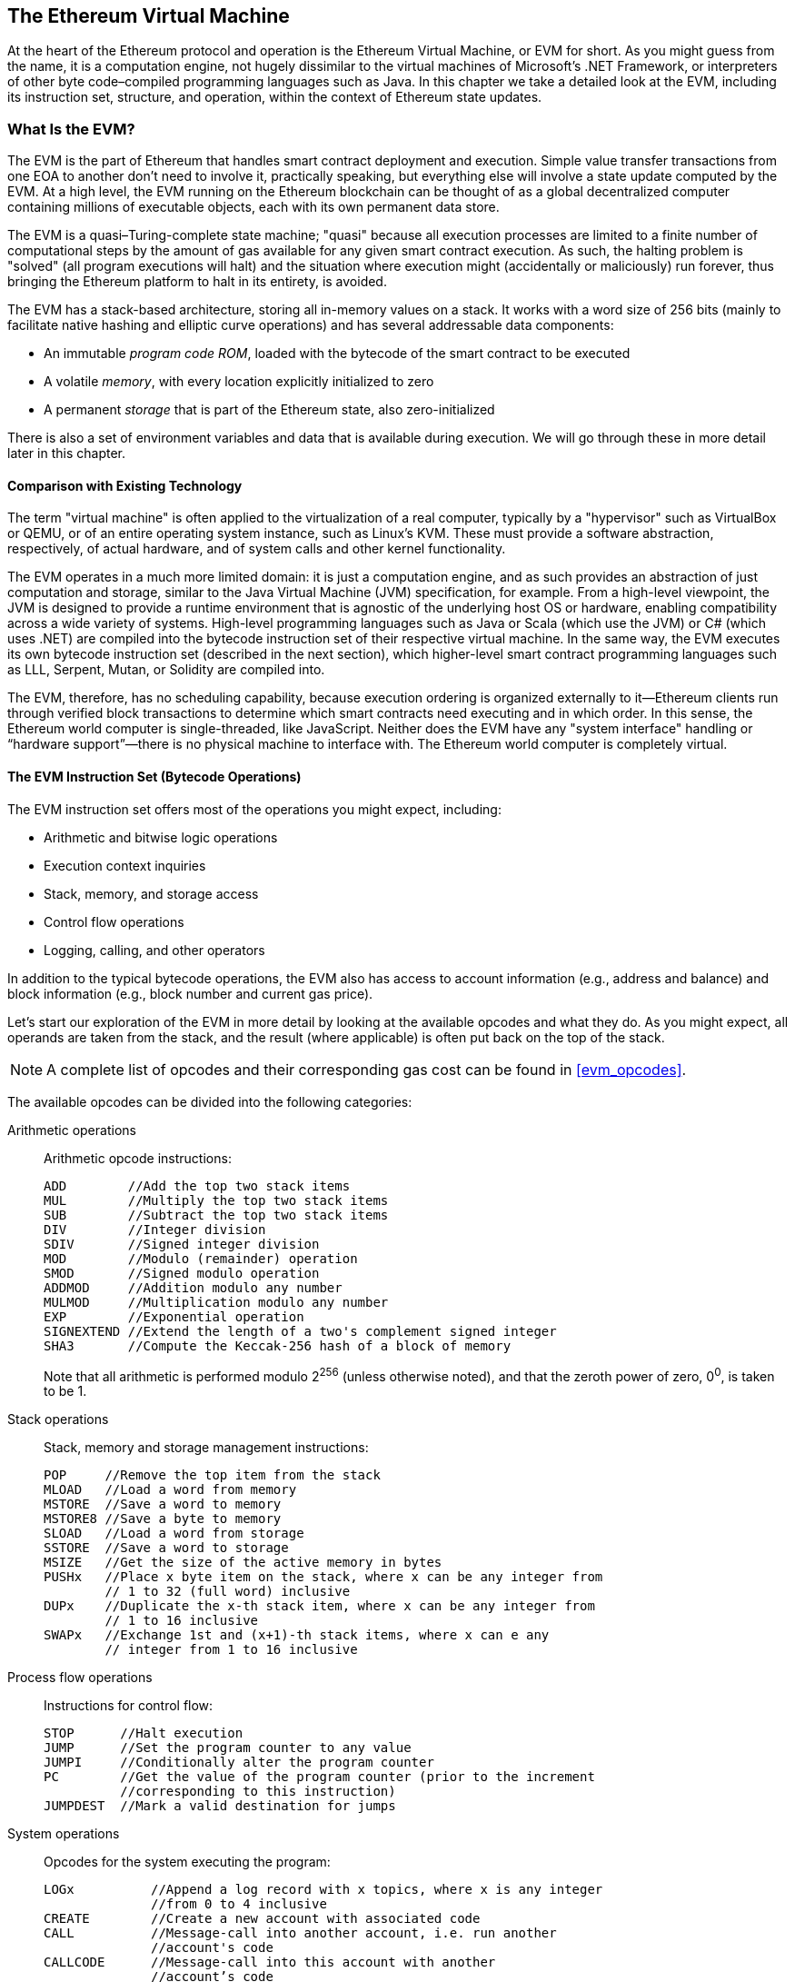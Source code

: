 [[evm_chapter]]
== The Ethereum Virtual Machine

At the heart of the Ethereum protocol and operation is the Ethereum Virtual Machine, or EVM for short. As you might guess from the name, it is a computation engine, not hugely dissimilar to the virtual machines of Microsoft's .NET Framework, or interpreters of other byte code–compiled programming languages such as Java. In this chapter we take a detailed look at the EVM, including its instruction set, structure, and operation, within the context of Ethereum state updates.

[[evm_description]]
=== What Is the EVM?
The EVM is the part of Ethereum that handles smart contract deployment and execution. Simple value transfer transactions from one EOA to another don't need to involve it, practically speaking, but everything else will involve a state update computed by the EVM. At a high level, the EVM running on the Ethereum blockchain can be thought of as a global decentralized computer containing millions of executable objects, each with its own permanent data store.

The EVM is a quasi–Turing-complete state machine; "quasi" because all execution processes are limited to a finite number of computational steps by the amount of gas available for any given smart contract execution. As such, the halting problem is "solved" (all program executions will halt) and the situation where execution might (accidentally or maliciously) run forever, thus bringing the Ethereum platform to halt in its entirety, is avoided.

The EVM has a stack-based architecture, storing all in-memory values on a stack. It works with a word size of 256 bits (mainly to facilitate native hashing and elliptic curve operations) and has several addressable data components:

* An immutable _program code ROM_, loaded with the bytecode of the smart contract to be executed
* A volatile _memory_, with every location explicitly initialized to zero
* A permanent _storage_ that is part of the Ethereum state, also zero-initialized

There is also a set of environment variables and data that is available during execution. We will go through these in more detail later in this chapter.

////
TODO: diagram of the EVM

////

[[evm_comparison]]
==== Comparison with Existing Technology

The term "virtual machine" is often applied to the virtualization of a real computer, typically by a "hypervisor" such as VirtualBox or QEMU, or of an entire operating system instance, such as Linux's KVM. These must provide a software abstraction, respectively, of actual hardware, and of system calls and other kernel functionality.

The EVM operates in a much more limited domain: it is just a computation engine, and as such provides an abstraction of just computation and storage, similar to the Java Virtual Machine (JVM) specification, for example. From a high-level viewpoint, the JVM is designed to provide a runtime environment that is agnostic of the underlying host OS or hardware, enabling compatibility across a wide variety of systems. High-level programming languages such as Java or Scala (which use the JVM) or C# (which uses .NET) are compiled into the bytecode instruction set of their respective virtual machine. In the same way, the EVM executes its own bytecode instruction set (described in the next section), which higher-level smart contract programming languages such as LLL, Serpent, Mutan, or Solidity are compiled into.

The EVM, therefore, has no scheduling capability, because execution ordering is organized externally to it&#x2014;Ethereum clients run through verified block transactions to determine which smart contracts need executing and in which order. In this sense, the Ethereum world computer is single-threaded, like JavaScript. Neither does the EVM have any "system interface" handling or &#x201c;hardware support&#x201d;&#x2014;there is no physical machine to interface with. The Ethereum world computer is completely virtual.

[[evm_bytecode_overview]]
==== The EVM Instruction Set (Bytecode Operations)

The EVM instruction set offers most of the operations you might expect, including:

* Arithmetic and bitwise logic operations
* Execution context inquiries
* Stack, memory, and storage access
* Control flow operations
* Logging, calling, and other operators

In addition to the typical bytecode operations, the EVM also has access to account information (e.g., address and balance) and block information (e.g., block number and current gas price).

Let's start our exploration of the EVM in more detail by looking at the available opcodes and what they do. As you might expect, all operands are taken from the stack, and the result (where applicable) is often
put back on the top of the stack.

[NOTE]
====
A complete list of opcodes and their corresponding gas cost can be found in <<evm_opcodes>>.
====

The available opcodes can be divided into the following categories:

[[arithmetic_opcodes]]
Arithmetic operations:: Arithmetic opcode instructions:
+
----
ADD        //Add the top two stack items
MUL        //Multiply the top two stack items
SUB        //Subtract the top two stack items
DIV        //Integer division
SDIV       //Signed integer division
MOD        //Modulo (remainder) operation
SMOD       //Signed modulo operation
ADDMOD     //Addition modulo any number
MULMOD     //Multiplication modulo any number
EXP        //Exponential operation
SIGNEXTEND //Extend the length of a two's complement signed integer
SHA3       //Compute the Keccak-256 hash of a block of memory
----
+
Note that all arithmetic is performed modulo 2^256^ (unless otherwise noted), and that the zeroth power of zero, 0^0^, is taken to be 1.


[[stack_opcodes]]
Stack operations:: Stack, memory and storage management instructions:
+
----
POP     //Remove the top item from the stack
MLOAD   //Load a word from memory
MSTORE  //Save a word to memory
MSTORE8 //Save a byte to memory
SLOAD   //Load a word from storage
SSTORE  //Save a word to storage
MSIZE   //Get the size of the active memory in bytes
PUSHx   //Place x byte item on the stack, where x can be any integer from
        // 1 to 32 (full word) inclusive
DUPx    //Duplicate the x-th stack item, where x can be any integer from 
        // 1 to 16 inclusive
SWAPx   //Exchange 1st and (x+1)-th stack items, where x can e any 
        // integer from 1 to 16 inclusive
----


[[flow_opcodes]]
Process flow operations:: Instructions for control flow:
+
----
STOP      //Halt execution
JUMP      //Set the program counter to any value
JUMPI     //Conditionally alter the program counter
PC        //Get the value of the program counter (prior to the increment
          //corresponding to this instruction)
JUMPDEST  //Mark a valid destination for jumps
----

[[system_opcodes]]
System operations:: Opcodes for the system executing the program:
+
----
LOGx          //Append a log record with x topics, where x is any integer
              //from 0 to 4 inclusive
CREATE        //Create a new account with associated code
CALL          //Message-call into another account, i.e. run another 
              //account's code
CALLCODE      //Message-call into this account with another
              //account’s code
RETURN        //Halt execution and return output data
DELEGATECALL  //Message-call into this account with an alternative
              //account’s code, but persisting the current values for
              //sender and value
STATICCALL    //Static message-call into an account
REVERT        //Halt execution, reverting state changes but returning
              //data and remaining gas
INVALID       //The designated invalid instruction
SELFDESTRUCT  //Halt execution and register account for deletion
----

[[logic_opcides]]
Logic operations:: Opcodes for comparisons and bitwise logic:
+
----
LT     //Less-than comparison
GT     //Greater-than comparison
SLT    //Signed less-than comparison
SGT    //Signed greater-than comparison
EQ     //Equality comparison
ISZERO //Simple not operator
AND    //Bitwise AND operation
OR     //Bitwise OR operation
XOR    //Bitwise XOR operation
NOT    //Bitwise NOT operation
BYTE   //Retrieve a single byte from a full-width 256-bit word
----

[[environment_opcodes]]
Environmental operations:: Opcodes dealing with execution environment information:
+
----
GAS            //Get the amount of available gas (after the reduction for
               //this instruction)
ADDRESS        //Get the address of the currently executing account
BALANCE        //Get the account balance of any given account
ORIGIN         //Get the address of the EOA that initiated this EVM 
               //execution
CALLER         //Get the address of the caller immediately responsible 
               //for this execution
CALLVALUE      //Get the ether amount deposited by the caller responsible
               //for this execution
CALLDATALOAD   //Get the input data sent by the caller responsible for 
               //this execution
CALLDATASIZE   //Get the size of the input data
CALLDATACOPY   //Copy the input data to memory
CODESIZE       //Get the size of code running in the current environment
CODECOPY       //Copy the code running in the current environment to 
               //memory
GASPRICE       //Get the gas price specified by the originating 
               //transaction
EXTCODESIZE    //Get the size of any account's code
EXTCODECOPY    //Copy any account's code to memory
RETURNDATASIZE //Get the size of the output data from the previous call 
               //in the current environment
RETURNDATACOPY //Copy data output from the previous call to memory
----

[[block_opcodes]]
Block operations:: Opcodes for accessing information on the current block:
+
----
BLOCKHASH  //Get the hash of one of the 256 most recently completed blocks
COINBASE   //Get the block's beneficiary address for the block reward
TIMESTAMP  //Get the block's timestamp
NUMBER     //Get the block's number
DIFFICULTY //Get the block's difficulty
GASLIMIT   //Get the block's gas limit
----

[[evm_state_descriptions]]
==== Ethereum State

The job of the EVM is to update the Ethereum state by computing valid state transitions as a result of smart contact code execution, as defined by the Ethereum protocol. This aspect leads to the description of Ethereum as a _transaction-based state machine_, which reflects the fact that external actors (i.e., account holders and miners) initiate state transitions by creating, accepting, and ordering transactions. It is useful at this point to consider what constitutes the Ethereum state.

At the top level, we have the Ethereum _world state_. The world state is a mapping of Ethereum addresses (160-bit values) to _accounts_. At the lower level, each Ethereum address represents an account comprising an ether _balance_ (stored as the number of wei owned by the account), a _nonce_ (representing the number of transactions successfully sent from this account if it is an EOA, or the number of contracts created by it if it is a contract account), the account's _storage_ (which is a permanent data store, only used by smart contracts), and the account's _program code_ (again, only if the account is a smart contract account). An EOA will always have no code and an empty storage.

////
TODO: basic diagram showing the structure of the world state mapping and account structure
////

When a transaction results in smart contract code execution, an EVM is instantiated with all the information required in relation to the current block being created and the specific transaction being processed. In particular, the EVM's program code ROM is loaded with the code of the contract account being called, the program counter is set to zero, the storage is loaded from the contract account's storage, the memory is set to all zeros, and all the block and environment variables are set. A key variable is the gas supply for this execution, which is set to the amount of gas paid for by the sender at the start of the transaction (see <<gas>> for more details). As code execution progresses, the gas supply is reduced according to the gas cost of the operations executed. If at any point the gas supply is reduced to zero we get an "Out of Gas" (OOG) exception; execution immediately halts and the transaction is abandoned. No changes to the Ethereum state are applied, except for the sender's nonce being incremented and their ether balance going down to pay the block's beneficiary for the resources used to execute the code to the halting point. At this point, you can think of the EVM running on a sandboxed copy of the Ethereum world state, with this sandboxed version being discarded completely if execution cannot complete for whatever reason. However, if execution does complete successfully, then the real-world state is updated to match the sandboxed version, including any changes to the called contract's storage data, any new contracts created, and any ether balance transfers that were initiated.

Note that because a smart contract can itself effectively initiate transactions, code execution is a recursive process. A contract can call other contracts, with each call resulting in another EVM being instantiated around the new target of the call. Each instantiation has its sandbox world state initialized from the sandbox of the EVM at the level above. Each instantiation is also given a specified amount of gas for its gas supply (not exceeding the amount of gas remaining in the level above, of course), and so may itself halt with an exception due to being given too little gas to complete its execution. Again, in such cases, the sandbox state is discarded, and execution returns to the EVM at the level above.

[[compiling_solidity_to_evm]]
==== Compiling Solidity to EVM Bytecode

[[solc_help]]
Compiling a Solidity source file to EVM bytecode can be accomplished via several methods. In <<intro_chapter>> we used the online Remix compiler. In this chapter, we will use the +solc+ executable at the command line. For a list of options, run the following command:

++++
<pre data-type="programlisting">
$ <strong>solc --help</strong>
</pre>
++++

[[solc_opcodes_option]]
Generating the raw opcode stream of a Solidity source file is easily achieved with the +--opcodes+ command-line option. This opcode stream leaves out some information (the +--asm+ option produces the full information), but it is sufficient for this discussion. For example, compiling an example Solidity file, _Example.sol_, and sending the opcode output into a directory named _BytecodeDir_ is accomplished with the following command:

++++
<pre data-type="programlisting">
$ <strong>solc -o BytecodeDir --opcodes Example.sol</strong>
</pre>
++++

or:

++++
<pre data-type="programlisting">
$ <strong>solc -o BytecodeDir --asm Example.sol</strong>
</pre>
++++

[[solc_bin_option]]
The following command will produce the bytecode binary for our example program:

++++
<pre data-type="programlisting">
$ <strong>solc -o BytecodeDir --bin Example.sol</strong>
</pre>
++++

The output opcode files generated will depend on the specific contracts contained within the Solidity source file. Our simple Solidity file _Example.sol_ has only one contract, named +example+:

[[simple_solidity_example]]
[source,solidity]
----
pragma solidity ^0.4.19;

contract example {

  address contractOwner;

  function example() {
    contractOwner = msg.sender;
  }
}
----

As you can see, all this contract does is hold one persistent state variable, which is set as the address of the last account to run this contract.

If you look in the BytecodeDir directory you will see the opcode file _example.opcode_, which contains the EVM opcode instructions of the +example+ contract. Opening the _example.opcode_ file in a text editor will show the following:

[[opcode_output]]
----
PUSH1 0x60 PUSH1 0x40 MSTORE CALLVALUE ISZERO PUSH1 0xE JUMPI PUSH1 0x0 DUP1
REVERT JUMPDEST CALLER PUSH1 0x0 DUP1 PUSH2 0x100 EXP DUP2 SLOAD DUP2 PUSH20
0xFFFFFFFFFFFFFFFFFFFFFFFFFFFFFFFFFFFFFFFF MUL NOT AND SWAP1 DUP4 PUSH20
0xFFFFFFFFFFFFFFFFFFFFFFFFFFFFFFFFFFFFFFFF AND MUL OR SWAP1 SSTORE POP PUSH1
0x35 DUP1 PUSH1 0x5B PUSH1 0x0 CODECOPY PUSH1 0x0 RETURN STOP PUSH1 0x60 PUSH1
0x40 MSTORE PUSH1 0x0 DUP1 REVERT STOP LOG1 PUSH6 0x627A7A723058 KECCAK256 JUMP
0xb9 SWAP14 0xcb 0x1e 0xdd RETURNDATACOPY 0xec 0xe0 0x1f 0x27 0xc9 PUSH5
0x9C5ABCC14A NUMBER 0x5e INVALID EXTCODESIZE 0xdb 0xcf EXTCODESIZE 0x27
EXTCODESIZE 0xe2 0xb8 SWAP10 0xed 0x
----

Compiling the example with the +--asm+ option produces a file named _example.evm_ in our _BytecodeDir_ directory. This contains a slightly higher-level description of the EVM bytecode instructions, together with some helpful annotations:

[[asm_output]]
[source,solidity]
----
/* "Example.sol":26:132  contract example {... */
  mstore(0x40, 0x60)
    /* "Example.sol":74:130  function example() {... */
  jumpi(tag_1, iszero(callvalue))
  0x0
  dup1
  revert
tag_1:
    /* "Example.sol":115:125  msg.sender */
  caller
    /* "Example.sol":99:112  contractOwner */
  0x0
  dup1
    /* "Example.sol":99:125  contractOwner = msg.sender */
  0x100
  exp
  dup2
  sload
  dup2
  0xffffffffffffffffffffffffffffffffffffffff
  mul
  not
  and
  swap1
  dup4
  0xffffffffffffffffffffffffffffffffffffffff
  and
  mul
  or
  swap1
  sstore
  pop
    /* "Example.sol":26:132  contract example {... */
  dataSize(sub_0)
  dup1
  dataOffset(sub_0)
  0x0
  codecopy
  0x0
  return
stop

sub_0: assembly {
        /* "Example.sol":26:132  contract example {... */
      mstore(0x40, 0x60)
      0x0
      dup1
      revert

    auxdata: 0xa165627a7a7230582056b99dcb1edd3eece01f27c9649c5abcc14a435efe3b...
}
----

The +--bin-runtime+ option produces the machine-readable hexadecimal bytecode:

[[bin_output]]
----
60606040523415600e57600080fd5b336000806101000a81548173
ffffffffffffffffffffffffffffffffffffffff
021916908373
ffffffffffffffffffffffffffffffffffffffff
160217905550603580605b6000396000f3006060604052600080fd00a165627a7a7230582056b...
----

You can investigate what's going on here in detail using the opcode list given in <<evm_bytecode_overview>>. However, that's quite a task, so let's just start by examining the first four instructions:

[[opcode_analysis_1]]
----
PUSH1 0x60 PUSH1 0x40 MSTORE CALLVALUE
----

Here we have +PUSH1+ followed by a raw byte of value +0x60+. This EVM instruction takes the single byte following the opcode in the program code (as a literal value) and pushes it onto the stack. It is possible to push values of size up to 32 bytes onto the stack, as in:

----
PUSH32 0x436f6e67726174756c6174696f6e732120536f6f6e20746f206d617374657221
----

The second +PUSH1+ opcode from _example.opcode_ stores +0x40+ onto the top of the stack (pushing the +0x60+ already present there down one slot).

Next is +MSTORE+, which is a memory store operation that saves a value to the EVM's memory. It takes two arguments and, like most EVM operations, obtains them from the stack. For each argument the stack is &#x201c;popped&#x201d;; i.e., the top value on the stack is taken off and all the other values on the stack are shifted up one position. The first argument for +MSTORE+ is the address of the word in memory where the value to be saved will be put. For this program we have +0x40+ at the top of the stack, so that is removed from the stack and used as the memory address. The second argument is the value to be saved, which is +0x60+ here. After the +MSTORE+ operation is executed our stack is empty again, but we have the value +0x60+ (+96+ in decimal) at the memory location +0x40+.

The next opcode is +CALLVALUE+, which is an environmental opcode that pushes onto the top of the stack the amount of ether (measured in wei) sent with the message call that initiated this execution.

We could continue to step through this program in this way until we had a full understanding of the low-level state changes that this code effects, but it wouldn't help us at this stage. We'll come back to it later in the chapter.

[[contract_deployment_code]]
==== Contract Deployment Code

There is an important but subtle difference between the code used when creating and deploying a new contract on the Ethereum platform and the code of the contract itself. In order to create a new contract, a special transaction is needed that has its +to+ field set to the special +0x0+ address and its +data+ field set to the contract's _initiation code_. When such a contract creation transaction is processed, the code for the new contract account is _not_ the code in the +data+ field of the transaction. Instead, an EVM is instantiated with the code in the +data+ field of the transaction loaded into its program code ROM, and then the output of the execution of that deployment code is taken as the code for the new contract account. This is so that new contracts can be programmatically initialized using the Ethereum world state at the time of deployment, setting values in the contract's storage and even sending ether or creating further new contracts.

When compiling a contract offline, e.g. using +solc+ on the command line, you can either get the _deployment bytecode_ or the _runtime bytecode_.

The deployment bytecode is used for every aspect of the initialization of a new contract account, including the bytecode that will actually end up being executed when transactions call this new contract (i.e., the runtime bytecode) and the code to initialize everything based on the contract's constructor.

The runtime bytecode, on the other hand, is exactly the bytecode that ends up being executed when the new contract is called, and nothing more; it does not include the bytecode needed to initialize the contract during deployment.

Let's take the simple _Faucet.sol_ contract we created earlier as an example:

[[faucet_example]]
[source,solidity]
----
// Version of Solidity compiler this program was written for
pragma solidity ^0.4.19;

// Our first contract is a faucet!
contract Faucet {

  // Give out ether to anyone who asks
  function withdraw(uint withdraw_amount) public {

      // Limit withdrawal amount
      require(withdraw_amount <= 100000000000000000);

      // Send the amount to the address that requested it
      msg.sender.transfer(withdraw_amount);
    }

  // Accept any incoming amount
  function () public payable {}

}
----

To get the deployment bytecode, we would run `solc --bin Faucet.sol`. If we instead wanted just the runtime bytecode, we would run pass:[<code>solc --bin-runtime <span class="keep-together">Faucet.sol</span></code>].

If you compare the output of these commands, you will see that the runtime bytecode is a subset of the deployment bytecode. In other words, the runtime bytecode is entirely contained within the deployment bytecode.

[[disassembling_the_bytecode]]
==== Disassembling the Bytecode

Disassembling EVM bytecode is a great way to understand how high-level Solidity acts in the EVM. There are a few disassemblers you can use to do this:

- https://github.com/comaeio/porosity[_Porosity_] is a popular open source decompiler.
- https://github.com/trailofbits/ethersplay[_Ethersplay_] is an EVM plug-in for Binary Ninja, a disassembler.
- https://github.com/trailofbits/ida-evm[_IDA-Evm_] is an EVM plugin for IDA, another disassembler.

In this section, we will be using the Ethersplay plug-in for Binary Ninja and to start <<Faucet_disassembled>>. After getting the runtime bytecode of _Faucet.sol_, we can feed it into Binary Ninja (after loading the Ethersplay plug-in) to see what the EVM instructions look like.

[[Faucet_disassembled]]
.Disassembling the Faucet runtime bytecode
image::images/Faucet_disassembled.png["Faucet.sol runtime bytecode disassembled"]

When you send a transaction to an ABI-compatible smart contract (which you can assume all contracts are), the transaction first interacts with that smart contract's _dispatcher_. The dispatcher reads in the +data+ field of the transaction and sends the relevant part to the appropriate function. We can see an example of a dispatcher at the beginning of our disassembled _Faucet.sol_ runtime bytecode. After the familiar +MSTORE+ instruction, we see the following instructions:

[[faucet_instructions]]
----
PUSH1 0x4
CALLDATASIZE
LT
PUSH1 0x3f
JUMPI
----

As we have seen, +PUSH1 0x4+ places +0x4+ onto the top of the stack, which is otherwise empty. +CALLDATASIZE+ gets the size in bytes of the data sent with the transaction (known as the _calldata_) and pushes that number onto the stack. After these operations have been executed the stack looks like this:

[width="40%",frame="topbot",options="header,footer"]
|======================
|Stack
|<length of calldata from tx>
|+0x4+
|======================

This next instruction is +LT+, short for “less than.” The +LT+ instruction checks whether the top item on the stack is less than the next item on the stack. In our case, it checks to see if the result of +CALLDATASIZE+ is less than 4 bytes.

Why does the EVM check to see that the calldata of the transaction is at least 4 bytes? Because of how function identifiers work. Each function is identified by the first 4 bytes of its Keccak-256 hash. By placing the function's name and what arguments it takes into a +keccak256+ hash function, we can deduce its function identifier. In our case, we have:

[[faucet_function_identifier]]
```
keccak256("withdraw(uint256)") = 0x2e1a7d4d...
```

Thus, the function identifier for the +withdraw(uint256)+ function is +0x2e1a7d4d+, since these are the first 4 bytes of the resulting hash. A function identifier is always 4 bytes long, so if the entire +data+ field of the transaction sent to the contract is less than 4 bytes, then there’s no function with which the transaction could possibly be communicating, unless a _fallback function_ is defined. Because we implemented such a fallback function in _Faucet.sol_, the EVM jumps to this function when the calldata's length is less than 4 bytes.

+LT+ pops the top two values off the stack and, if the transaction's +data+ field is less than 4 bytes, pushes +1+ onto it. Otherwise, it pushes +0+. In our example, let's assume the +data+ field of the transaction sent to our contract _was_ less than 4 bytes.

The +PUSH1 0x3f+ instruction pushes the byte +0x3f+ onto the stack. After this instruction, the stack looks like this:

[width="40%",frame="topbot",options="header,footer"]
|======================
|Stack
|+0x3f+
|+1+
|======================

The next instruction is +JUMPI+, which stands for "jump if." It works like so:

[[faucet_jump_instruction_text]]
----
jumpi(label, cond) // Jump to "label" if "cond" is true
----

In our case, +label+ is +0x3f+, which is where our fallback function lives in our smart contract. The +cond+ argument is +1+, which was the result of the +LT+ instruction earlier. To put this entire sequence into words, the contract jumps to the fallback function if the transaction data is less than 4 bytes.

At +0x3f+, only a +STOP+ instruction follows, because although we declared a fallback function, we kept it empty. As you can see in <<Faucet_jumpi_instruction>>, had we not implemented a fallback function, the contract would throw an exception instead.

[[Faucet_jumpi_instruction]]
.JUMPI instruction leading to fallback function
image::images/Faucet_jumpi_instruction.png["JUMPI instruction leading to fallback function"]

Let's examine the central block of the dispatcher. Assuming we received calldata that was _greater_ than 4 bytes in length, the +JUMPI+ instruction would not jump to the fallback function. Instead, code execution would proceed to the following instructions:

[[faucet_instructions2]]
----
PUSH1 0x0
CALLDATALOAD
PUSH29 0x1000000...
SWAP1
DIV
PUSH4 0xffffffff
AND
DUP1
PUSH4 0x2e1a7d4d
EQ
PUSH1 0x41
JUMPI
----

+PUSH1 0x0+ pushes +0+ onto the stack, which is now otherwise empty again. +CALLDATALOAD+ accepts as an argument an index within the calldata sent to the smart contract and reads 32 bytes from that index, like so:

[[faucet_calldataload_instruction_text]]
----
calldataload(p) //load 32 bytes of calldata starting from byte position p
----

Since +0+ was the index passed to it from the +PUSH1 0x0+ command, +CALLDATALOAD+ reads 32 bytes of calldata starting at byte 0, and then pushes it to the top of the stack (after popping the original +0x0+). After the ++PUSH29 0x1000000++... instruction, the stack is then:

[width="40%",frame="topbot",options="header,footer"]
|======================
|Stack
|++0x1000000++... (29 bytes in length)
|<32 bytes of calldata starting at byte 0>
|======================

+SWAP1+ switches the top element on the stack with the __i__-th element after it. In this case, it swaps ++0x1000000++... with the calldata. The new stack is:

[width="40%",frame="topbot",options="header,footer"]
|======================
|Stack
|<32 bytes of calldata starting at byte 0>
|++0x1000000++... (29 bytes in length)
|======================

The next instruction is +DIV+, which works as follows:

[[faucet_div_instruction_text]]
----
div(x, y) // integer division x / y
----

In this case, +x+ = 32 bytes of calldata starting at byte 0, and +y+ = ++0x100000000++... (29 bytes total). Can you think of why the dispatcher is doing the division? Here's a hint: we read 32 bytes from calldata earlier, starting at index 0. The first 4 bytes of that calldata is the function identifier.


The ++0x100000000++... we pushed earlier is 29 bytes long, consisting of a +1+ at the beginning, followed by all ++0++s. Dividing our 32 bytes of calldata by this value will leave us only the _topmost 4 bytes_ of our calldata load, starting at index 0. These 4 bytes—the first 4 bytes in the calldata starting at index 0—are the function identifier, and this is how the EVM extracts that field.

If this part isn’t clear to you, think of it like this: in base 10, 1234000 / 1000 = 1234. In base 16, this is no different. Instead of every place being a multiple of 10, it is a multiple of 16. Just as dividing by 10^3^ (1000) in our smaller example kept only the topmost digits, dividing our 32-byte base 16 value by 16^29^ does the same.

The result of the +DIV+ (the function identifier) gets pushed onto the stack, and our stack is now:

[width="40%",frame="topbot",options="header,footer"]
|======================
|Stack
|<function identifier sent in +data+>
|======================

Since the +PUSH4 0xffffffff+ and +AND+ instructions are redundant, we can ignore them entirely, as the stack will remain the same after they are done. The +DUP1+ instruction duplicates the first item on the stack, which is the function identifier. The next instruction, +PUSH4 0x2e1a7d4d+, pushes the precalculated function identifier of the pass:[<code><span class="keep-together">withdraw</span>(uint256)</code>] function onto the stack. The stack is now:

[width="40%",frame="topbot",options="header,footer"]
|======================
|Stack
|+0x2e1a7d4d+
|<function identifier sent in +data+>
|<function identifier sent in +data+>
|======================

The next instruction, +EQ+, pops off the top two items of the stack and compares them. This is where the dispatcher does its main job: it compares whether the function identifier sent in the +msg.data+ field of the transaction matches that of pass:[<code><span class="keep-together">withdraw</span>(uint256)</code>]. If they are equal, +EQ+ pushes +1+ onto the stack, which will ultimately be used to jump to the withdraw function. Otherwise, +EQ+ pushes +0+ onto the stack.

Assuming the transaction sent to our contract indeed began with the function identifier for +withdraw(uint256)+, our stack has become:

[width="40%",frame="topbot",options="header,footer"]
|======================
|Stack
|+1+
|<function identifier sent in +data+> (now known to be +0x2e1a7d4d+)
|======================

Next, we have +PUSH1 0x41+, which is the address at which the +withdraw(uint256)+ function lives in the contract. After this instruction, the stack looks like this:

[width="40%",frame="topbot",options="header,footer"]
|======================
|Stack
|+0x41+
|+1+
|function identifier sent in +msg.data+
|======================

The +JUMPI+ instruction is next, and it once again accepts the top two elements on the stack as arguments. In this case, we have +jumpi(0x41, 1)+, which tells the EVM to execute the jump to the location of the +withdraw(uint256)+ function, and the execution of that function's code can proceed.

[[turing_completeness_and_gas]]
=== Turing Completeness and Gas

As we have already touched on, in simple terms, a system or programming language is _Turing complete_ if it can run any program. This capability, however, comes with an very important caveat: some programs take forever to run. An important aspect of this is that we can't tell, just by looking at a program, whether it will take forever or not to execute. We have to actually go through with the execution of the program and wait for it to finish to find out. Of course, if it is going to take forever to execute, we will have to wait forever to find out. This is called the _halting problem_ and would be a huge problem for Ethereum if it were not addressed.

Because of the halting problem, the Ethereum world computer is at risk of being asked to execute a program that never stops. This could be by accident or malice. We have discussed that Ethereum acts like a single-threaded machine, without any scheduler, and so if it became stuck in an infinite loop this would mean it would become unusable.

However, with gas, there is a solution: if after a prespecified maximum amount of computation has been performed, the execution hasn't ended, the execution of the program is halted by the EVM. This makes the EVM a __quasi__&#x2013;Turing-complete machine: it can run any program you feed into it, but only if the program terminates within a particular amount of computation. That limit isn't fixed in Ethereum&#x2014;you can pay to increase it up to a maximum (called the "block gas limit"), and everyone can agree to increase that maximum over time. Nevertheless, at any one time, there is a limit in place, and transactions that consume too much gas while executing are halted.

In the following sections, we will look at gas and examine how it works in detail.

[[gas]]
=== Gas

_Gas_ is Ethereum's unit for measuring the computational and storage resources required to perform actions on the Ethereum blockchain. In contrast to Bitcoin, whose transaction fees only take into account the size of a transaction in kilobytes, Ethereum must account for every computational step performed by transactions and smart contract code execution.

Each operation performed by a transaction or contract costs a fixed amount of gas. Some examples, from the Ethereum Yellow Paper:

* Adding two numbers costs 3 gas
* Calculating a Keccak-256 hash costs 30 gas + 6 gas for each 256 bits of data being hashed
* Sending a transaction costs 21,000 gas

Gas is a crucial component of Ethereum, and serves a dual role: as a buffer between the (volatile) price of Ethereum and the reward to miners for the work they do, and as a defense against denial-of-service attacks. To prevent accidental or malicious infinite loops or other computational wastage in the network, the initiator of each transaction is required to set a limit to the amount of computation they are willing to pay for. The gas system thereby disincentivizes attackers from sending "spam" transactions, as they must pay proportionately for the computational, bandwidth, and storage resources that they consume.

[[gas_accounting_execution]]
==== Gas Accounting During Execution
When an EVM is needed to complete a transaction, in the first instance it is given a gas supply equal to the amount specified by the gas limit in the transaction. Every opcode that is executed has a cost in gas, and so the EVM's gas supply is reduced as the EVM steps through the program. Before each operation, the EVM checks that there is enough gas to pay for the operation's execution. If there isn't enough gas, execution is halted and the transaction is reverted.

If the EVM reaches the end of execution successfully, without running out of gas, the  gas cost used is paid to the miner as a transaction fee, converted to ether based on the gas price specified in the transaction:

----
miner fee = gas cost * gas price
----


The gas remaining in the gas supply is refunded to the sender, again converted to ether based on the gas price specified in the transaction:

----
remaining gas = gas limit - gas cost
refunded ether = remaining gas * gas price
----

If the transaction &#x201c;runs out of gas&#x201d; during execution, the operation is immediately terminated, raising an &#x201c;out of gas&#x201d; exception. The transaction is reverted and all changes to the state are rolled back.

Although the transaction was unsuccessful, the sender will be charged a transaction fee, as miners have already performed the computational work up to that point and must be compensated for doing so.

==== Gas Accounting Considerations

The relative gas costs of the various operations that can be performed by the EVM have been carefully chosen to best protect the Ethereum blockchain from attack. You can see a detailed table of gas costs for different EVM opcodes in <<evm_opcodes_table>>.

More computationally intensive operations cost more gas. For example, executing the +SHA3+ function is 10 times more expensive (30 gas) than the +ADD+ operation (3 gas). More importantly, some operations, such as +EXP+, require an additional payment based on the size of the operand. There is also a gas cost to using EVM memory and for storing data in a contract's on-chain storage.

The importance of matching gas cost to the real-world cost of resources was demonstrated in 2016 when an attacker found and exploited a mismatch in costs. The attack generated transactions that were very computationally expensive, and made the Ethereum mainnet almost grind to a halt. This mismatch was resolved by a hard fork (codenamed "Tangerine Whistle") that tweaked the relative gas costs.

==== Gas Cost Versus Gas Price
While the gas _cost_ is a measure of computation and storage used in the EVM, the gas itself also has a _price_ measured in ether. When performing a transaction, the sender specifies the gas price they are willing to pay (in ether) for each unit of gas, allowing the market to decide the relationship between the price of ether and the cost of computing operations (as measured in gas):

----
transaction fee = total gas used * gas price paid  (in ether)
----

When constructing a new block, miners on the Ethereum network can choose among pending transactions by selecting those which offer to pay a higher gas price. Offering a higher gas price will therefore incentivize miners to include your transaction and get it confirmed faster.

In practice, the sender of a transaction will set a gas limit that is higher than or equal to the amount of gas expected to be used. If the gas limit is set higher than the amount of gas consumed, the sender will receive a refund of the excess amount, as miners are only compensated for the work they actually perform.

It is important to be clear about the distinction between the _gas cost_ and the _gas price_. To recap:

* Gas cost is the number of units of gas required to perform a particular operation.

* Gas price is the amount of ether you are willing to pay per unit of gas when you send your transaction to the Ethereum network.

[TIP]
====
While gas has a price, it cannot be "owned" nor "spent." Gas exists only inside the EVM, as a count of how much computational work is being performed. The sender is charged a transaction fee in ether, which is then converted to gas for EVM accounting and then back to ether as a transaction fee paid to the miners.
====


===== Negative gas costs

Ethereum encourages the deletion of used storage variables and accounts by refunding some of the gas used during contract execution.

There are two operations in the EVM with negative gas costs:

* Deleting a contract (+SELFDESTRUCT+) is worth a refund of 24,000 gas.
* Changing a storage address from a nonzero value to zero (+SSTORE[x] = 0+) is worth a refund of 15,000 gas.

To avoid exploitation of the refund mechanism, the maximum refund for a transaction is set to half the total amount of gas used (rounded down).

==== Block Gas Limit

The block gas limit is the maximum amount of gas that may be consumed by all the transactions in a block, and constrains how many transactions can fit into a block.

For example, let’s say we have 5 transactions whose gas limits have been set to 30,000, 30,000, 40,000, 50,000, and 50,000. If the block gas limit is 180,000, then any four of those transactions can fit in a block, while the fifth will have to wait for a future block. As previously discussed, miners decide which transactions to include in a block. Different miners are likely to select different combinations, mainly because they receive transactions from the network in a different order.

If a miner tries to include a transaction that requires more gas than the current block gas limit, the block will be rejected by the network. Most Ethereum clients will stop you from issuing such a transaction by giving a warning along the lines of “transaction exceeds block gas limit.” The block gas limit on the Ethereum mainnet is 8 million gas at the time of writing according to https://etherscan.io, meaning that around 380 basic transactions (each consuming 21,000 gas) could fit into a block.

===== Who decides what the block gas limit is?

The miners on the network collectively decide the block gas limit. Individuals who want to mine on the Ethereum network use a mining program, such as Ethminer, which connects to a Geth or Parity Ethereum client. The Ethereum protocol has a built-in mechanism where miners can vote on the gas limit so capacity can be increased or decreased in subsequent blocks. The miner of a block can vote to adjust the block gas limit by a factor of 1/1,024 (0.0976%) in either direction. The result of this is an adjustable block size based on the needs of the network at the time. This mechanism is coupled with a default mining strategy where miners vote on a gas limit which is at least 4.7 million gas, but which targets a value of 150% of the average of recent total gas usage per block (using a 1,024-block exponential moving average).

=== Conclusions

In this chapter we have explored the Ethereum Virtual Machine, tracing the execution of various smart contracts and looking at how the EVM executes bytecode. We also looked at gas, the EVM's accounting mechanism, and saw how it solves the halting problem and protects Ethereum from denial-of-service attacks. Next, in <<consensus>>, we will look at the mechanism used by Ethereum to achieve decentralized consensus.
